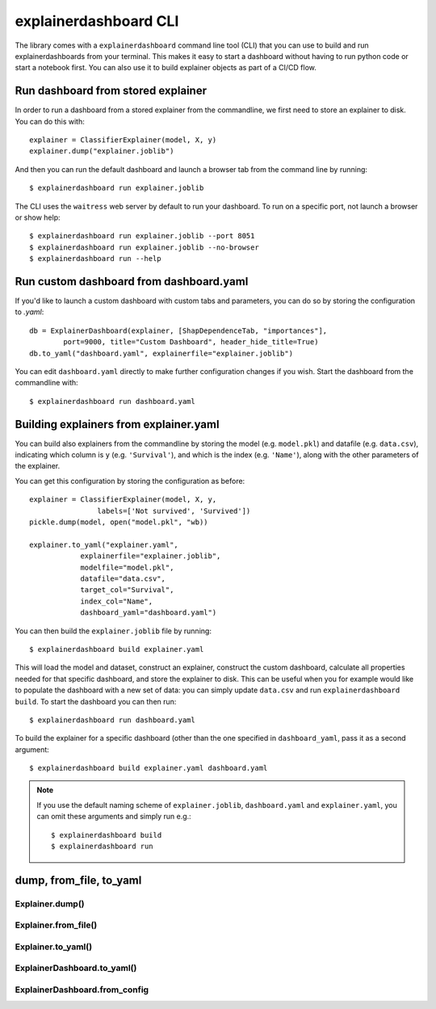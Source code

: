 explainerdashboard CLI
**********************

The library comes with a ``explainerdashboard`` command line tool (CLI) that
you can use to build and run explainerdashboards from your terminal. 
This makes it easy to start a dashboard without having to run python code
or start a notebook first. You can also use it to build explainer objects 
as part of a CI/CD flow.

Run dashboard from stored explainer
===================================

In order to run a dashboard from a stored explainer from the commandline, \
we first need to store an explainer to disk. You can do this with::

    explainer = ClassifierExplainer(model, X, y)
    explainer.dump("explainer.joblib")

.. highlight:: bash

And then you can run the default dashboard and launch a browser tab 
from the command line by running::

    $ explainerdashboard run explainer.joblib

The CLI uses the ``waitress`` web server by default to run your dashboard.
To run on a specific port, not launch a browser or show help::

    $ explainerdashboard run explainer.joblib --port 8051
    $ explainerdashboard run explainer.joblib --no-browser
    $ explainerdashboard run --help


Run custom dashboard from dashboard.yaml
========================================

.. highlight:: python

If you'd like to launch a custom dashboard with custom tabs and parameters,
you can do so by storing the configuration to `.yaml`::

    db = ExplainerDashboard(explainer, [ShapDependenceTab, "importances"],
            port=9000, title="Custom Dashboard", header_hide_title=True)
    db.to_yaml("dashboard.yaml", explainerfile="explainer.joblib")

.. highlight:: bash

You can edit ``dashboard.yaml`` directly to make further configuration
changes if you wish. Start the dashboard from the commandline with::

    $ explainerdashboard run dashboard.yaml

.. highlight:: python


Building explainers from explainer.yaml
=======================================

You can build also explainers from the commandline by storing the model (e.g. ``model.pkl``)
and datafile (e.g. ``data.csv``), indicating which column is ``y`` (e.g. ``'Survival'``),
and which is the index (e.g. ``'Name'``), along with the other parameters 
of the explainer. 

You can get this configuration by storing the configuration as before::

    explainer = ClassifierExplainer(model, X, y, 
                    labels=['Not survived', 'Survived'])
    pickle.dump(model, open("model.pkl", "wb))

    explainer.to_yaml("explainer.yaml", 
                explainerfile="explainer.joblib",
                modelfile="model.pkl",
                datafile="data.csv",
                target_col="Survival",
                index_col="Name",
                dashboard_yaml="dashboard.yaml")

.. highlight:: bash

You can then build the ``explainer.joblib`` file by running::

    $ explainerdashboard build explainer.yaml

This will load the model and dataset, construct an explainer, construct the
custom dashboard, calculate all properties needed for that specific dashboard, 
and store the explainer to disk. This can be useful when you for example 
would like to populate the dashboard with a new set of data: you can simply
update ``data.csv`` and run ``explainerdashboard build``. To start the dashboard 
you can then run::

    $ explainerdashboard run dashboard.yaml

To build the explainer for a specific dashboard (other than the one 
specified in ``dashboard_yaml``, pass it as a second argument::

    $ explainerdashboard build explainer.yaml dashboard.yaml


.. note:: 
    If you use the default naming scheme of ``explainer.joblib``, ``dashboard.yaml``
    and ``explainer.yaml``, you can omit these arguments and simply run e.g.::

        $ explainerdashboard build
        $ explainerdashboard run

.. highlight:: python


dump, from_file, to_yaml
========================

Explainer.dump()
----------------

.. automethod:: explainerdashboard.explainers.BaseExplainer.dump

Explainer.from_file()
---------------------

.. automethod:: explainerdashboard.explainers.BaseExplainer.from_file

Explainer.to_yaml()
-------------------

.. automethod:: explainerdashboard.explainers.BaseExplainer.to_yaml

ExplainerDashboard.to_yaml()
----------------------------

.. automethod:: explainerdashboard.dashboards.ExplainerDashboard.to_yaml

ExplainerDashboard.from_config
------------------------------

.. automethod:: explainerdashboard.dashboards.ExplainerDashboard.from_config